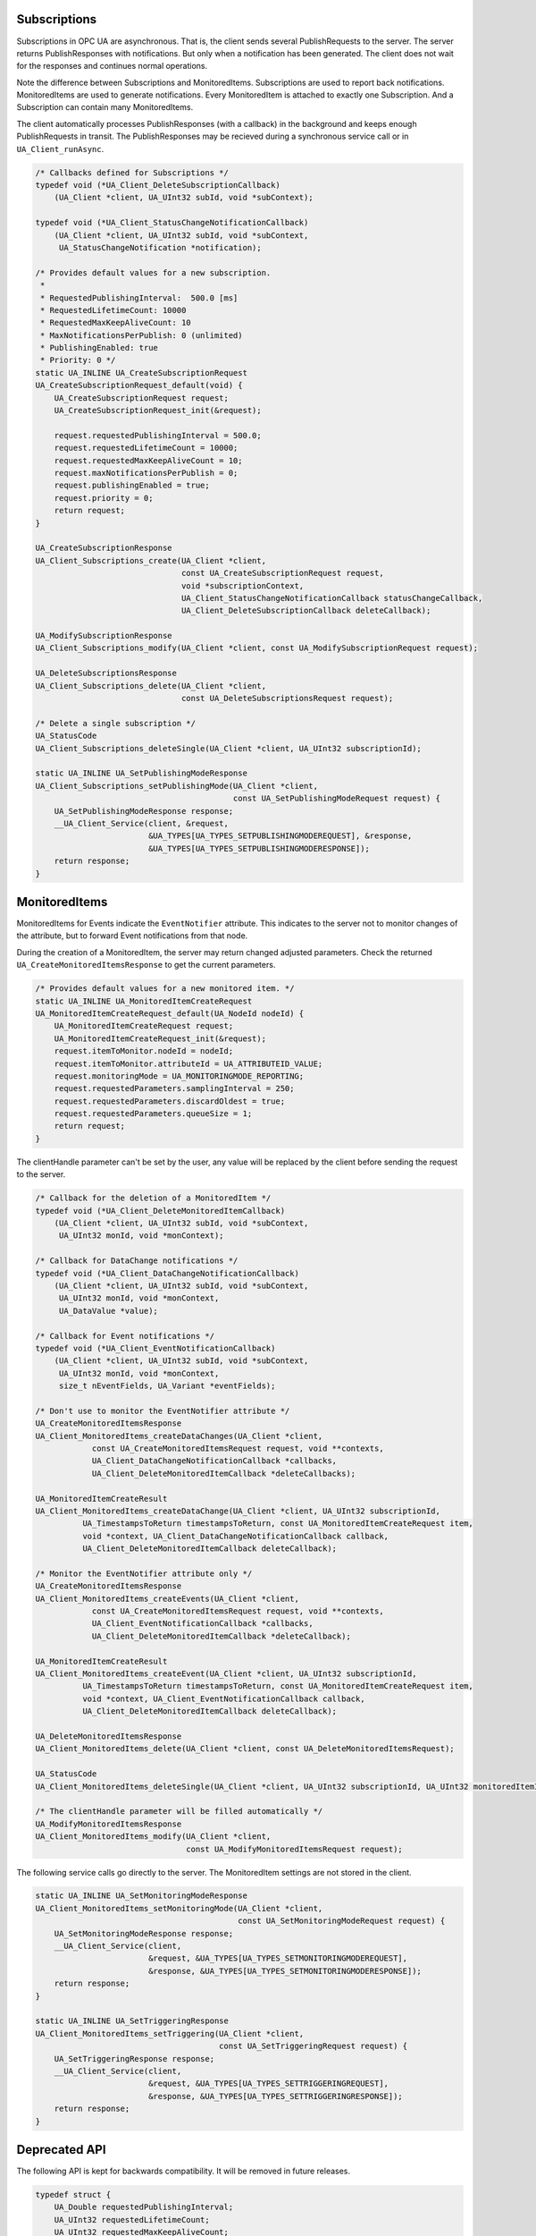 .. _client-subscriptions:

Subscriptions
-------------

Subscriptions in OPC UA are asynchronous. That is, the client sends several
PublishRequests to the server. The server returns PublishResponses with
notifications. But only when a notification has been generated. The client
does not wait for the responses and continues normal operations.

Note the difference between Subscriptions and MonitoredItems. Subscriptions
are used to report back notifications. MonitoredItems are used to generate
notifications. Every MonitoredItem is attached to exactly one Subscription.
And a Subscription can contain many MonitoredItems.

The client automatically processes PublishResponses (with a callback) in the
background and keeps enough PublishRequests in transit. The PublishResponses
may be recieved during a synchronous service call or in
``UA_Client_runAsync``.

.. code-block:: c

   
   /* Callbacks defined for Subscriptions */
   typedef void (*UA_Client_DeleteSubscriptionCallback)
       (UA_Client *client, UA_UInt32 subId, void *subContext);
   
   typedef void (*UA_Client_StatusChangeNotificationCallback)
       (UA_Client *client, UA_UInt32 subId, void *subContext,
        UA_StatusChangeNotification *notification);
   
   /* Provides default values for a new subscription.
    *
    * RequestedPublishingInterval:  500.0 [ms]
    * RequestedLifetimeCount: 10000
    * RequestedMaxKeepAliveCount: 10
    * MaxNotificationsPerPublish: 0 (unlimited)
    * PublishingEnabled: true
    * Priority: 0 */
   static UA_INLINE UA_CreateSubscriptionRequest
   UA_CreateSubscriptionRequest_default(void) {
       UA_CreateSubscriptionRequest request;
       UA_CreateSubscriptionRequest_init(&request);
   
       request.requestedPublishingInterval = 500.0;
       request.requestedLifetimeCount = 10000;
       request.requestedMaxKeepAliveCount = 10;
       request.maxNotificationsPerPublish = 0;
       request.publishingEnabled = true;
       request.priority = 0;
       return request;
   }
   
   UA_CreateSubscriptionResponse
   UA_Client_Subscriptions_create(UA_Client *client,
                                  const UA_CreateSubscriptionRequest request,
                                  void *subscriptionContext,
                                  UA_Client_StatusChangeNotificationCallback statusChangeCallback,
                                  UA_Client_DeleteSubscriptionCallback deleteCallback);
   
   UA_ModifySubscriptionResponse
   UA_Client_Subscriptions_modify(UA_Client *client, const UA_ModifySubscriptionRequest request);
   
   UA_DeleteSubscriptionsResponse
   UA_Client_Subscriptions_delete(UA_Client *client,
                                  const UA_DeleteSubscriptionsRequest request);
   
   /* Delete a single subscription */
   UA_StatusCode
   UA_Client_Subscriptions_deleteSingle(UA_Client *client, UA_UInt32 subscriptionId);
   
   static UA_INLINE UA_SetPublishingModeResponse
   UA_Client_Subscriptions_setPublishingMode(UA_Client *client,
                                             const UA_SetPublishingModeRequest request) {
       UA_SetPublishingModeResponse response;
       __UA_Client_Service(client, &request,
                           &UA_TYPES[UA_TYPES_SETPUBLISHINGMODEREQUEST], &response,
                           &UA_TYPES[UA_TYPES_SETPUBLISHINGMODERESPONSE]);
       return response;
   }
   
MonitoredItems
--------------

MonitoredItems for Events indicate the ``EventNotifier`` attribute. This
indicates to the server not to monitor changes of the attribute, but to
forward Event notifications from that node.

During the creation of a MonitoredItem, the server may return changed
adjusted parameters. Check the returned ``UA_CreateMonitoredItemsResponse``
to get the current parameters.

.. code-block:: c

   
   /* Provides default values for a new monitored item. */
   static UA_INLINE UA_MonitoredItemCreateRequest
   UA_MonitoredItemCreateRequest_default(UA_NodeId nodeId) {
       UA_MonitoredItemCreateRequest request;
       UA_MonitoredItemCreateRequest_init(&request);
       request.itemToMonitor.nodeId = nodeId;
       request.itemToMonitor.attributeId = UA_ATTRIBUTEID_VALUE;
       request.monitoringMode = UA_MONITORINGMODE_REPORTING;
       request.requestedParameters.samplingInterval = 250;
       request.requestedParameters.discardOldest = true;
       request.requestedParameters.queueSize = 1;
       return request;
   }
   
The clientHandle parameter can't be set by the user, any value will be replaced
by the client before sending the request to the server.

.. code-block:: c

   
   /* Callback for the deletion of a MonitoredItem */
   typedef void (*UA_Client_DeleteMonitoredItemCallback)
       (UA_Client *client, UA_UInt32 subId, void *subContext,
        UA_UInt32 monId, void *monContext);
   
   /* Callback for DataChange notifications */
   typedef void (*UA_Client_DataChangeNotificationCallback)
       (UA_Client *client, UA_UInt32 subId, void *subContext,
        UA_UInt32 monId, void *monContext,
        UA_DataValue *value);
   
   /* Callback for Event notifications */
   typedef void (*UA_Client_EventNotificationCallback)
       (UA_Client *client, UA_UInt32 subId, void *subContext,
        UA_UInt32 monId, void *monContext,
        size_t nEventFields, UA_Variant *eventFields);
   
   /* Don't use to monitor the EventNotifier attribute */
   UA_CreateMonitoredItemsResponse
   UA_Client_MonitoredItems_createDataChanges(UA_Client *client,
               const UA_CreateMonitoredItemsRequest request, void **contexts,
               UA_Client_DataChangeNotificationCallback *callbacks,
               UA_Client_DeleteMonitoredItemCallback *deleteCallbacks);
   
   UA_MonitoredItemCreateResult
   UA_Client_MonitoredItems_createDataChange(UA_Client *client, UA_UInt32 subscriptionId,
             UA_TimestampsToReturn timestampsToReturn, const UA_MonitoredItemCreateRequest item,
             void *context, UA_Client_DataChangeNotificationCallback callback,
             UA_Client_DeleteMonitoredItemCallback deleteCallback);
   
   /* Monitor the EventNotifier attribute only */
   UA_CreateMonitoredItemsResponse
   UA_Client_MonitoredItems_createEvents(UA_Client *client,
               const UA_CreateMonitoredItemsRequest request, void **contexts,
               UA_Client_EventNotificationCallback *callbacks,
               UA_Client_DeleteMonitoredItemCallback *deleteCallback);
   
   UA_MonitoredItemCreateResult
   UA_Client_MonitoredItems_createEvent(UA_Client *client, UA_UInt32 subscriptionId,
             UA_TimestampsToReturn timestampsToReturn, const UA_MonitoredItemCreateRequest item,
             void *context, UA_Client_EventNotificationCallback callback,
             UA_Client_DeleteMonitoredItemCallback deleteCallback);
   
   UA_DeleteMonitoredItemsResponse
   UA_Client_MonitoredItems_delete(UA_Client *client, const UA_DeleteMonitoredItemsRequest);
   
   UA_StatusCode
   UA_Client_MonitoredItems_deleteSingle(UA_Client *client, UA_UInt32 subscriptionId, UA_UInt32 monitoredItemId);
   
   /* The clientHandle parameter will be filled automatically */
   UA_ModifyMonitoredItemsResponse
   UA_Client_MonitoredItems_modify(UA_Client *client,
                                   const UA_ModifyMonitoredItemsRequest request);
   
The following service calls go directly to the server. The MonitoredItem settings are
not stored in the client.

.. code-block:: c

   
   static UA_INLINE UA_SetMonitoringModeResponse
   UA_Client_MonitoredItems_setMonitoringMode(UA_Client *client,
                                              const UA_SetMonitoringModeRequest request) {
       UA_SetMonitoringModeResponse response;
       __UA_Client_Service(client,
                           &request, &UA_TYPES[UA_TYPES_SETMONITORINGMODEREQUEST],
                           &response, &UA_TYPES[UA_TYPES_SETMONITORINGMODERESPONSE]);
       return response;
   }
   
   static UA_INLINE UA_SetTriggeringResponse
   UA_Client_MonitoredItems_setTriggering(UA_Client *client,
                                          const UA_SetTriggeringRequest request) {
       UA_SetTriggeringResponse response;
       __UA_Client_Service(client,
                           &request, &UA_TYPES[UA_TYPES_SETTRIGGERINGREQUEST],
                           &response, &UA_TYPES[UA_TYPES_SETTRIGGERINGRESPONSE]);
       return response;
   }
   
Deprecated API
--------------
The following API is kept for backwards compatibility. It will be removed in
future releases.

.. code-block:: c

   
   typedef struct {
       UA_Double requestedPublishingInterval;
       UA_UInt32 requestedLifetimeCount;
       UA_UInt32 requestedMaxKeepAliveCount;
       UA_UInt32 maxNotificationsPerPublish;
       UA_Boolean publishingEnabled;
       UA_Byte priority;
   } UA_SubscriptionSettings;
   
   extern const UA_SubscriptionSettings UA_SubscriptionSettings_default;
   
   UA_DEPRECATED UA_StatusCode
   UA_Client_Subscriptions_new(UA_Client *client, UA_SubscriptionSettings settings,
                               UA_UInt32 *newSubscriptionId);
   
   UA_DEPRECATED UA_StatusCode
   UA_Client_Subscriptions_remove(UA_Client *client, UA_UInt32 subscriptionId);
   
   /* Send a publish request and wait until a response to the request is processed.
    * Note that other publish responses may be processed in the background until
    * then. */
   UA_DEPRECATED UA_StatusCode
   UA_Client_Subscriptions_manuallySendPublishRequest(UA_Client *client);
   
   /* For monitoring DataChanges */
   typedef void (*UA_MonitoredItemHandlingFunction)(UA_Client *client, UA_UInt32 monId,
                                                    UA_DataValue *value, void *context);
   
   UA_DEPRECATED UA_StatusCode
   UA_Client_Subscriptions_addMonitoredItems(UA_Client *client, const UA_UInt32 subscriptionId,
                                             UA_MonitoredItemCreateRequest *items, size_t itemsSize,
                                             UA_MonitoredItemHandlingFunction *hfs,
                                             void **hfContexts, UA_StatusCode *itemResults,
                                             UA_UInt32 *newMonitoredItemIds);
   
   UA_DEPRECATED UA_StatusCode
   UA_Client_Subscriptions_addMonitoredItem(UA_Client *client, UA_UInt32 subscriptionId,
                                            UA_NodeId nodeId, UA_UInt32 attributeID,
                                            UA_MonitoredItemHandlingFunction hf,
                                            void *hfContext,
                                            UA_UInt32 *newMonitoredItemId,
                                            UA_Double samplingInterval);
   
   /* Monitored Events have different payloads from DataChanges. So they use a
    * different callback method signature. */
   typedef void (*UA_MonitoredEventHandlingFunction)(UA_Client *client,
                                                     const UA_UInt32 monId,
                                                     const size_t nEventFields,
                                                     const UA_Variant *eventFields,
                                                     void *context);
   
   UA_DEPRECATED UA_StatusCode
   UA_Client_Subscriptions_addMonitoredEvents(UA_Client *client, const UA_UInt32 subscriptionId,
                                              UA_MonitoredItemCreateRequest *items, size_t itemsSize,
                                              UA_MonitoredEventHandlingFunction *hfs,
                                              void **hfContexts, UA_StatusCode *itemResults,
                                              UA_UInt32 *newMonitoredItemIds);
   
   /* TODO for 0.4: attribute is fix for events. */
   UA_DEPRECATED UA_StatusCode
   UA_Client_Subscriptions_addMonitoredEvent(UA_Client *client, UA_UInt32 subscriptionId,
                                             const UA_NodeId nodeId, UA_UInt32 attributeID,
                                             const UA_SimpleAttributeOperand *selectClauses,
                                             size_t selectClausesSize,
                                             const UA_ContentFilterElement *whereClauses,
                                             size_t whereClausesSize,
                                             const UA_MonitoredEventHandlingFunction hf,
                                             void *hfContext, UA_UInt32 *newMonitoredItemId);
   
   UA_DEPRECATED UA_StatusCode
   UA_Client_Subscriptions_removeMonitoredItem(UA_Client *client, UA_UInt32 subscriptionId,
                                               UA_UInt32 monitoredItemId);
   
   UA_DEPRECATED UA_StatusCode
   UA_Client_Subscriptions_removeMonitoredItems(UA_Client *client, UA_UInt32 subscriptionId,
                                                UA_UInt32 *monitoredItemIds, size_t itemsSize,
                                                UA_StatusCode *itemResults);
   
   #endif

